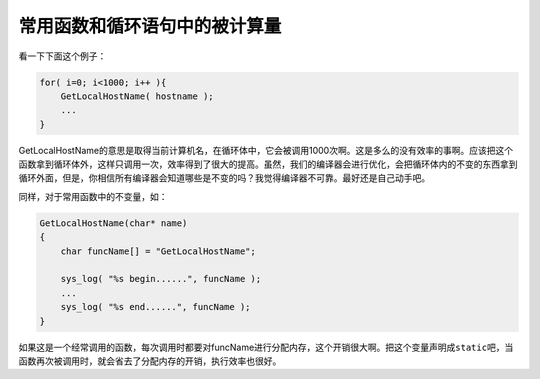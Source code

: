 常用函数和循环语句中的被计算量
==============================

看一下下面这个例子：

.. code-block:: c

    for( i=0; i<1000; i++ ){
        GetLocalHostName( hostname );
        ...
    }
    
GetLocalHostName的意思是取得当前计算机名，在循环体中，它会被调用1000次啊。这是多么的没有效率的事啊。应该把这个函数拿到循环体外，这样只调用一次，效率得到了很大的提高。虽然，我们的编译器会进行优化，会把循环体内的不变的东西拿到循环外面，但是，你相信所有编译器会知道哪些是不变的吗？我觉得编译器不可靠。最好还是自己动手吧。

同样，对于常用函数中的不变量，如：

.. code-block:: c

    GetLocalHostName(char* name)
    {
        char funcName[] = "GetLocalHostName";
    
        sys_log( "%s begin......", funcName );
        ...
        sys_log( "%s end......", funcName );
    }

如果这是一个经常调用的函数，每次调用时都要对funcName进行分配内存，这个开销很大啊。把这个变量声明成\ ``static``\ 吧，当函数再次被调用时，就会省去了分配内存的开销，执行效率也很好。
